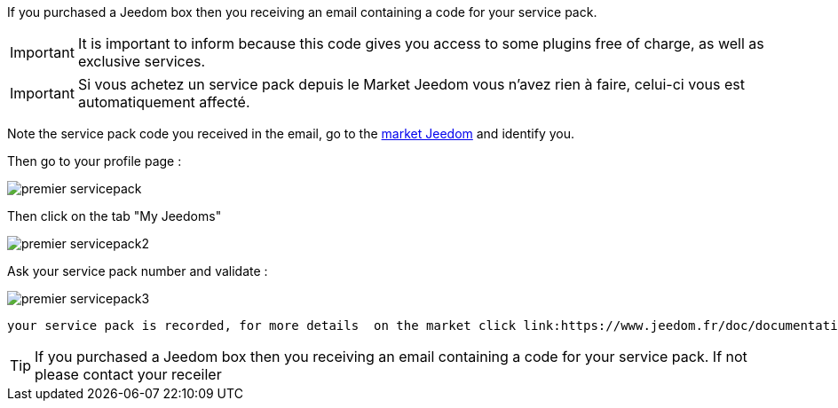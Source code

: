 If you purchased a Jeedom box then you receiving an email containing a code for your service pack.

[IMPORTANT]
It is important to inform because this code gives you access to some plugins free of charge, as well as exclusive services.

[IMPORTANT]
Si vous achetez un service pack depuis le Market Jeedom vous n'avez rien à faire, celui-ci vous est automatiquement affecté.

Note the service pack code you received in the email, go to the link:https://market.jeedom.fr[market Jeedom] and identify you.

Then go to your profile page :

image::../images/premier-servicepack.PNG[]

Then click on the tab "My Jeedoms"

image::../images/premier-servicepack2.PNG[]

Ask your service pack number and validate :

image::../images/premier-servicepack3.PNG[]

 your service pack is recorded, for more details  on the market click link:https://www.jeedom.fr/doc/documentation/core/en_US/doc-core-market.html[here]

[icon="../images/plugin/tip.png"]
[TIP]
If you purchased a Jeedom box then you receiving an email containing a code for your service pack. If not please contact your receiler